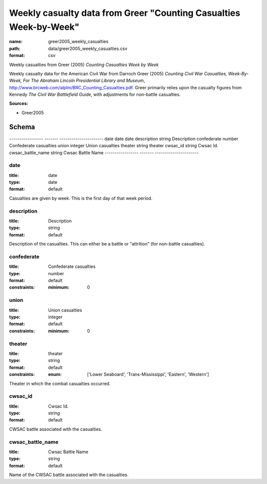 ##################################################################
Weekly casualty data from Greer "Counting Casualties Week-by-Week"
##################################################################

:name: greer2005_weekly_casualties
:path: data/greer2005_weekly_casualties.csv
:format: csv

Weekly casualties from Greer (2005) *Counting Casualties Week by Week*

Weekly casualty data for the American Civil War from Darroch Greer (2005) *Counting Civil War Casualties, Week-By-Week, For The Abraham Lincoln Presidential Library and Museum*, http://www.brcweb.com/alplm/BRC_Counting_Casualties.pdf.
Greer primarily relies upon the casualty figures from Kennedy *The Civil War Battlefield Guide*, with adjustments for non-battle casualties.



**Sources:**

- Greer2005

Schema
======

-----------------  -------  ----------------------
date               date     date
description        string   Description
confederate        number   Confederate casualties
union              integer  Union casualties
theater            string   theater
cwsac_id           string   Cwsac Id.
cwsac_battle_name  string   Cwsac Battle Name
-----------------  -------  ----------------------

date
----

:title: date
:type: date
:format: default


Casualties are given by week. This is the first day of that week period.


       
description
-----------

:title: Description
:type: string
:format: default


Description of the casualties. This can either be a battle or "attrition" (for non-battle casualties).


       
confederate
-----------

:title: Confederate casualties
:type: number
:format: default
:constraints:
    
    
    
    
    
    :minimum: 0
    
         





       
union
-----

:title: Union casualties
:type: integer
:format: default
:constraints:
    
    
    
    
    
    :minimum: 0
    
         





       
theater
-------

:title: theater
:type: string
:format: default
:constraints:
    
    
    
    
    
    
    
    :enum: ['Lower Seaboard', 'Trans-Mississippi', 'Eastern', 'Western']     


Theater in which the combat casualties occurred.


       
cwsac_id
--------

:title: Cwsac Id.
:type: string
:format: default


CWSAC battle associated with the casualties.


       
cwsac_battle_name
-----------------

:title: Cwsac Battle Name
:type: string
:format: default


Name of the CWSAC battle associated with the casualties.


       

